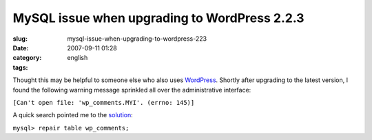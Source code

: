 MySQL issue when upgrading to WordPress 2.2.3
#############################################
:slug: mysql-issue-when-upgrading-to-wordpress-223
:date: 2007-09-11 01:28
:category:
:tags: english

Thought this may be helpful to someone else who also uses
`WordPress <http://wordpress.org/>`__. Shortly after upgrading to the
latest version, I found the following warning message sprinkled all over
the administrative interface:

``[Can't open file: 'wp_comments.MYI'. (errno: 145)]``

A quick search pointed me to the
`solution <http://en.newinstance.it/2007/08/29/wordpress-database-error-cant-open-file-wp_commentsmyi-errno-145/>`__:

``mysql> repair table wp_comments;``
